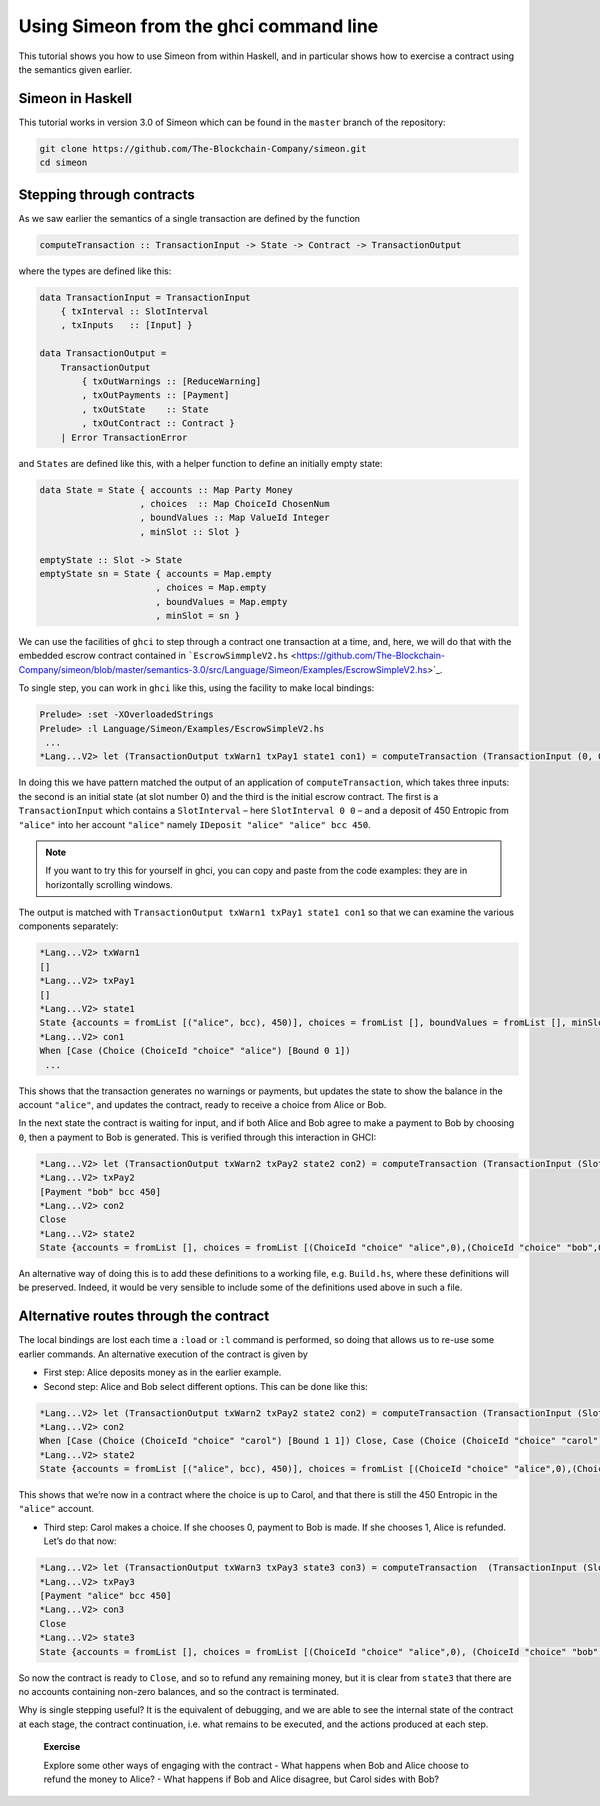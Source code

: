 .. _using-simeon:

Using Simeon from the ghci command line
========================================

This tutorial shows you how to use Simeon from within Haskell, and in
particular shows how to exercise a contract using the semantics given
earlier.

Simeon in Haskell
------------------

This tutorial works in version 3.0 of Simeon which can be found in the
``master`` branch of the repository:

.. code:: bash

   git clone https://github.com/The-Blockchain-Company/simeon.git
   cd simeon

Stepping through contracts
--------------------------

As we saw earlier the semantics of a single transaction are defined by
the function

.. code:: haskell

   computeTransaction :: TransactionInput -> State -> Contract -> TransactionOutput

where the types are defined like this:

.. code:: haskell

   data TransactionInput = TransactionInput
       { txInterval :: SlotInterval
       , txInputs   :: [Input] }

   data TransactionOutput =
       TransactionOutput
           { txOutWarnings :: [ReduceWarning]
           , txOutPayments :: [Payment]
           , txOutState    :: State
           , txOutContract :: Contract }
       | Error TransactionError

and ``States`` are defined like this, with a helper function to define
an initially empty state:

.. code:: haskell

   data State = State { accounts :: Map Party Money
                      , choices  :: Map ChoiceId ChosenNum
                      , boundValues :: Map ValueId Integer
                      , minSlot :: Slot }

   emptyState :: Slot -> State
   emptyState sn = State { accounts = Map.empty
                         , choices = Map.empty
                         , boundValues = Map.empty
                         , minSlot = sn }

We can use the facilities of ``ghci`` to step through a contract one
transaction at a time, and, here, we will do that with the embedded
escrow contract contained in
```EscrowSimmpleV2.hs`` <https://github.com/The-Blockchain-Company/simeon/blob/master/semantics-3.0/src/Language/Simeon/Examples/EscrowSimpleV2.hs>`_.

To single step, you can work in ``ghci`` like this, using the facility
to make local bindings:

.. code:: haskell

   Prelude> :set -XOverloadedStrings
   Prelude> :l Language/Simeon/Examples/EscrowSimpleV2.hs
    ...
   *Lang...V2> let (TransactionOutput txWarn1 txPay1 state1 con1) = computeTransaction (TransactionInput (0, 0) [IDeposit "alice" "alice" bcc 450]) (emptyState 0) contract

In doing this we have pattern matched the output of an application of
``computeTransaction``, which takes three inputs: the second is an
initial state (at slot number 0) and the third is the initial escrow
contract. The first is a ``TransactionInput`` which contains a
``SlotInterval`` – here ``SlotInterval 0 0`` – and a deposit of 450
Entropic from ``"alice"`` into her account ``"alice"`` namely
``IDeposit "alice" "alice" bcc 450``.

.. note::

   If you want to try this for yourself in ghci, you can copy and paste
   from the code examples: they are in horizontally scrolling windows.

The output is matched with
``TransactionOutput txWarn1 txPay1 state1 con1`` so that we can examine
the various components separately:

.. code:: haskell

   *Lang...V2> txWarn1
   []
   *Lang...V2> txPay1
   []
   *Lang...V2> state1
   State {accounts = fromList [("alice", bcc), 450)], choices = fromList [], boundValues = fromList [], minSlot = 0}
   *Lang...V2> con1
   When [Case (Choice (ChoiceId "choice" "alice") [Bound 0 1])
    ...

This shows that the transaction generates no warnings or payments, but
updates the state to show the balance in the account ``"alice"``, and
updates the contract, ready to receive a choice from Alice or Bob.

In the next state the contract is waiting for input, and if both Alice
and Bob agree to make a payment to Bob by choosing ``0``, then a payment
to Bob is generated. This is verified through this interaction in GHCI:

.. code:: haskell

   *Lang...V2> let (TransactionOutput txWarn2 txPay2 state2 con2) = computeTransaction (TransactionInput (SlotInterval 0 0) [IChoice (ChoiceId "choice" "alice") 0, IChoice (ChoiceId "choice" "bob") 0]) state1 con1
   *Lang...V2> txPay2
   [Payment "bob" bcc 450]
   *Lang...V2> con2
   Close
   *Lang...V2> state2
   State {accounts = fromList [], choices = fromList [(ChoiceId "choice" "alice",0),(ChoiceId "choice" "bob",0)], boundValues = fromList [], minSlot = 0}

An alternative way of doing this is to add these definitions to a
working file, e.g. ``Build.hs``, where these definitions will be
preserved. Indeed, it would be very sensible to include some of the
definitions used above in such a file.

Alternative routes through the contract
---------------------------------------

The local bindings are lost each time a ``:load`` or ``:l`` command is
performed, so doing that allows us to re-use some earlier commands. An
alternative execution of the contract is given by

-  First step: Alice deposits money as in the earlier example.

-  Second step: Alice and Bob select different options. This can be done
   like this:

.. code:: haskell

   *Lang...V2> let (TransactionOutput txWarn2 txPay2 state2 con2) = computeTransaction (TransactionInput (SlotInterval 0 0) [IChoice (ChoiceId "choice" "alice") 0, IChoice (ChoiceId "choice" "bob") 1]) state1 con1
   *Lang...V2> con2
   When [Case (Choice (ChoiceId "choice" "carol") [Bound 1 1]) Close, Case (Choice (ChoiceId "choice" "carol") [Bound 0 0]) (Pay "alice" (Party "bob") bcc (Constant 450) Close)] 100 Close
   *Lang...V2> state2
   State {accounts = fromList [("alice", bcc), 450)], choices = fromList [(ChoiceId "choice" "alice",0),(ChoiceId "choice" "bob",1)], boundValues = fromList [] , minSlot = 0}

This shows that we’re now in a contract where the choice is up to Carol,
and that there is still the 450 Entropic in the ``"alice"`` account.

-  Third step: Carol makes a choice. If she chooses 0, payment to Bob is
   made. If she chooses 1, Alice is refunded. Let’s do that now:

.. code:: haskell

   *Lang...V2> let (TransactionOutput txWarn3 txPay3 state3 con3) = computeTransaction  (TransactionInput (SlotInterval 0 0) [IChoice (ChoiceId "choice" "carol") 1]) state2 con2
   *Lang...V2> txPay3
   [Payment "alice" bcc 450]
   *Lang...V2> con3
   Close
   *Lang...V2> state3
   State {accounts = fromList [], choices = fromList [(ChoiceId "choice" "alice",0), (ChoiceId "choice" "bob",1),(ChoiceId "choice" "carol",1)], boundValues = fromList [], minSlot = 0}

So now the contract is ready to ``Close``, and so to refund any
remaining money, but it is clear from ``state3`` that there are no
accounts containing non-zero balances, and so the contract is
terminated.

Why is single stepping useful? It is the equivalent of debugging, and we
are able to see the internal state of the contract at each stage, the
contract continuation, i.e. what remains to be executed, and the actions
produced at each step.

   **Exercise**

   Explore some other ways of engaging with the contract - What happens
   when Bob and Alice choose to refund the money to Alice? - What
   happens if Bob and Alice disagree, but Carol sides with Bob?
